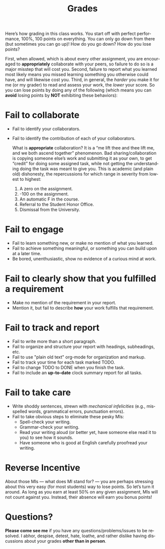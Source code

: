 #+TITLE: Grades
#+LANGUAGE: en
#+OPTIONS: H:4 num:nil toc:nil \n:nil @:t ::t |:t ^:t *:t TeX:t LaTeX:t
#+STARTUP: showeverything entitiespretty

Here\rsquo{}s how grading in this class works. You start off with perfect performance,
100%, 100 points on everything. You can only go down from there (but sometimes
you can go up)! How do you go down? How do you lose points?

First, when allowed, which is about every other assignment, you are encouraged
to *appropriately* collaborate with your peers, so failure to do so is a major
misstep that will cost you. Second, failure to report what you learned most
likely means you missed learning something you otherwise could have, and will
likewise cost you. Third, in general, the /harder/ you make it for me (or my
grader) to read and assess your work, the /lower/ your score. So you can lose
points by doing any of the following (which means you can *avoid* losing points
by *NOT* exhibiting these behaviors):

* Fail to collaborate

  - Fail to identify your collaborators.
  - Fail to identify the contribution of each of your collaborators.

    What is *appropriate* collaboration? It is a \ldquo{}me lift thee and thee lift me,
    and we both ascend together\rdquo phenomenon. Bad sharing/collaboration is
    copying someone else\rsquo{}s work and submitting it as your own, to get \ldquo{}credit\rdquo
    for doing some assigned task, while not getting the understanding doing the
    task was meant to give you. This is academic (and plain old) dishonesty, the
    repercussions for which range in severity from lowest to highest:

    1. A zero on the assignment.
    2. -100 on the assignment.
    3. An automatic F in the course.
    4. Referral to the Student Honor Office.
    5. Dismissal from the University.

* Fail to engage

  - Fail to learn something new, or make no mention of what you learned.
  - Fail to achieve something meaningful, or something you can build upon at a
    later time.
  - Be bored, unenthusiastic, show no evidence of a curious mind at work.

* Fail to clearly show that you fulfilled a requirement

  - Make no mention of the requirement in your report.
  - Mention it, but fail to describe *how* your work fulfills that requirement.

* Fail to track and report

  - Fail to write more than a short paragraph.
  - Fail to organize and structure your report with headings, subheadings, etc.
  - Fail to use "plain old text" org-mode for organization and markup.
  - Fail to track your time for each task marked TODO.
  - Fail to change TODO to DONE when you finish the task.
  - Fail to include an *up-to-date* clock summary report for all tasks.

* Fail to take care

  - Write shoddy sentences, strewn with /mechanical infelicities/
    (e.g., misspelled words, grammatical errors, punctuation errors).
  - Fail to take obvious steps to eliminate these pesky MIs:
    - Spell-check your writing.
    - Grammar-check your writing.
    - Read your writing aloud (or better yet, have someone else read
      it to you) to see how it sounds.
    - Have someone who is good at English carefully proofread your
      writing.

* Reverse Incentive

  About those MIs --- what does MI stand for? --- you are perhaps stressing
  about this very easy (for most students) way to lose points. So let\rsquo{}s turn it
  around. As long as you earn at least 50% on any given assignment, MIs will not
  count against you. Instead, their absence will earn you bonus points!

* Questions?

  *Please come see me* if you have any questions/problems/issues to be resolved.
  I abhor, despise, detest, hate, loathe, and rather dislike having discussions
  about your grades *other than in person*.
